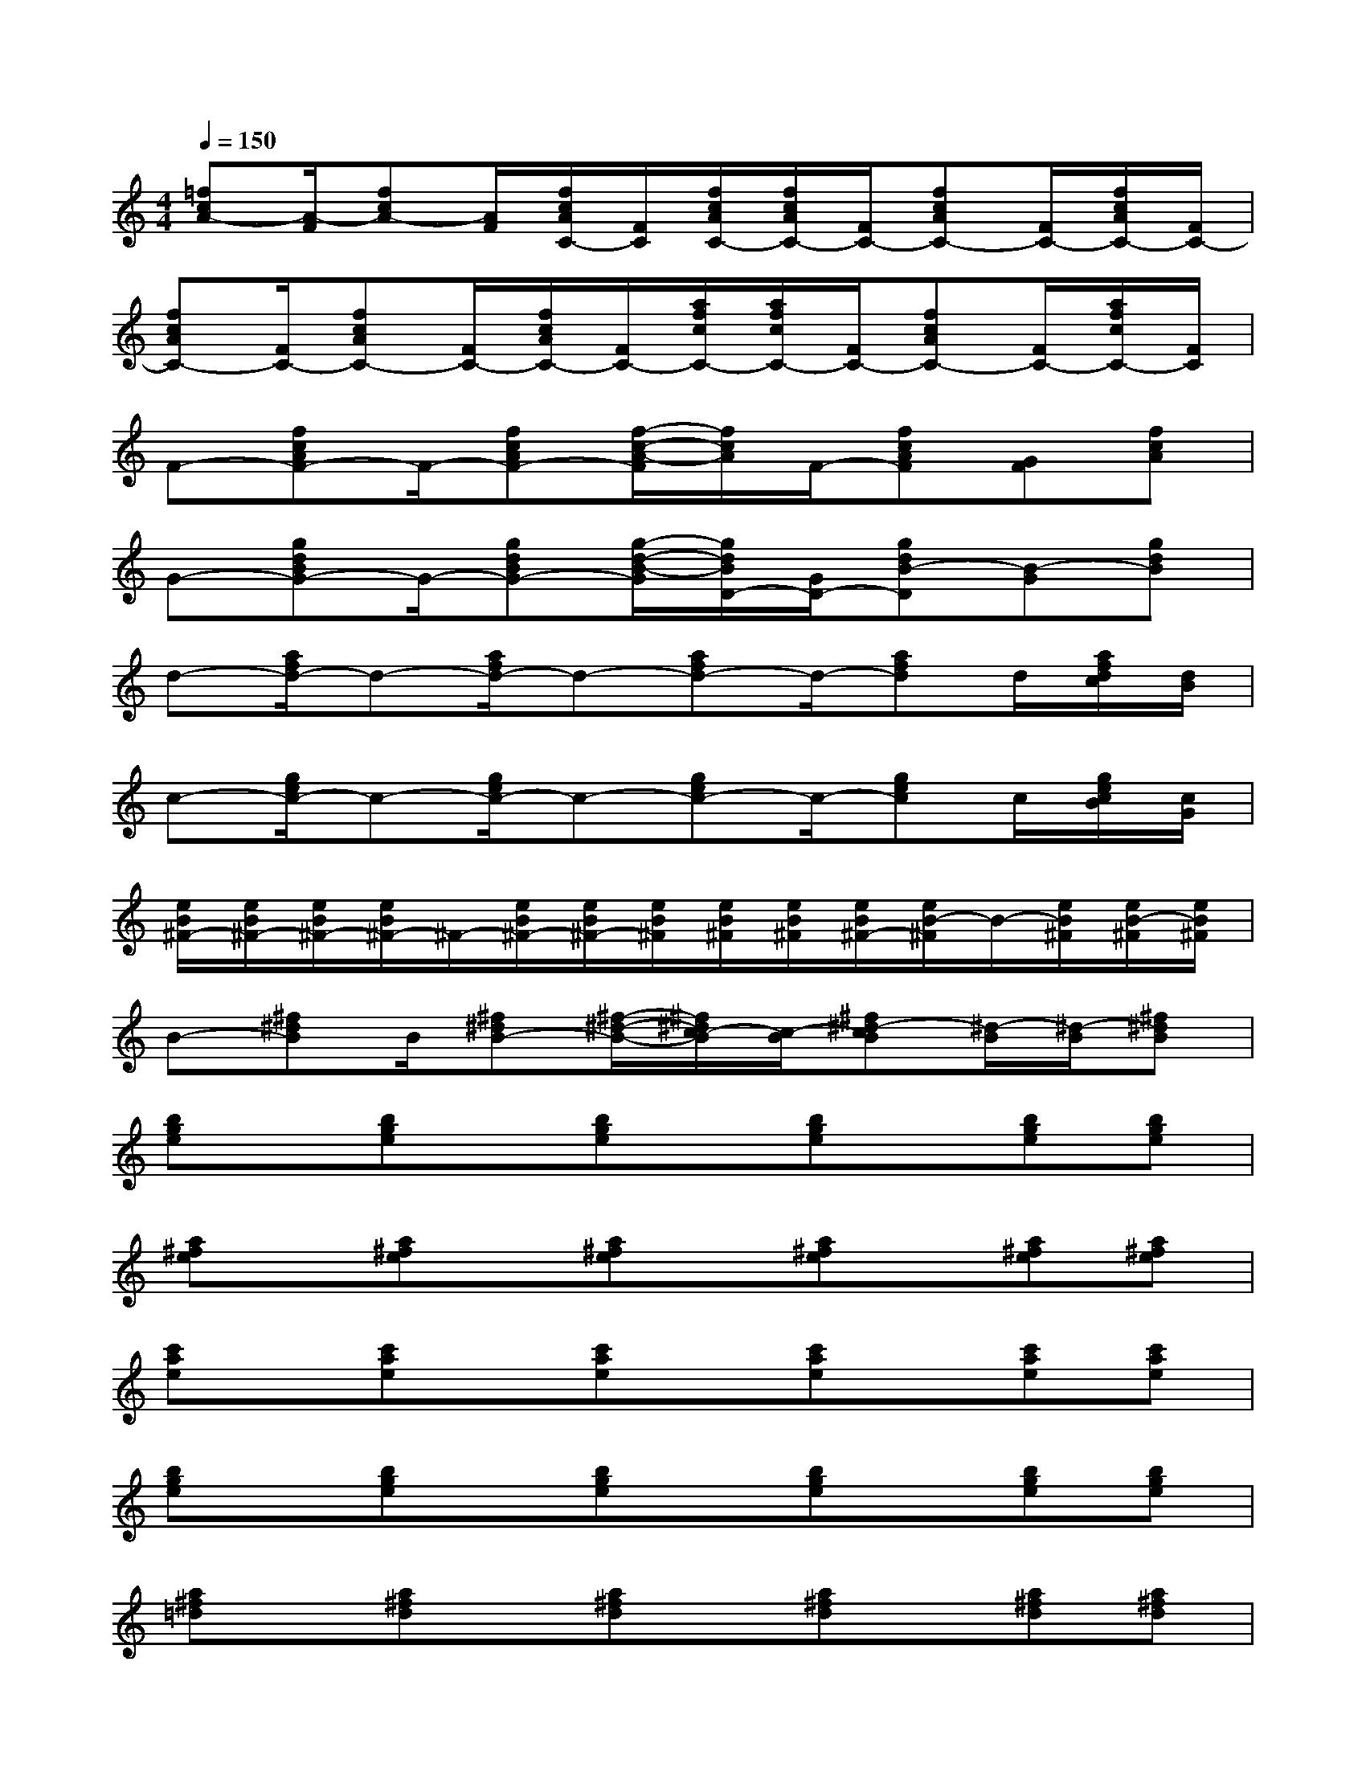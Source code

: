 X:1
T:
M:4/4
L:1/8
Q:1/4=150
K:C%0sharps
V:1
[=fcA-][A/2-F/2][fcA-][A/2F/2][f/2c/2A/2C/2-][F/2C/2][f/2c/2A/2C/2-][f/2c/2A/2C/2-][F/2C/2-][fcAC-][F/2C/2-][f/2c/2A/2C/2-][F/2C/2-]|
[fcAC-][F/2C/2-][fcAC-][F/2C/2-][f/2c/2A/2C/2-][F/2C/2-][a/2f/2c/2C/2-][a/2f/2c/2C/2-][F/2C/2-][fcAC-][F/2C/2-][a/2f/2c/2C/2-][F/2C/2]|
F-[fcAF-]F/2-[fcAF-][f/2-c/2-A/2-F/2][f/2c/2A/2]F/2-[fcAF][GF][fcA]|
G-[gdBG-]G/2-[gdBG-][g/2-d/2-B/2-G/2][g/2d/2B/2D/2-][G/2D/2-][gdB-D][B-G][gdB]|
d-[a/2f/2d/2-]d-[a/2f/2d/2-]d-[afd-]d/2-[afd]d/2[a/2f/2d/2c/2][d/2B/2]|
c-[g/2e/2c/2-]c-[g/2e/2c/2-]c-[gec-]c/2-[gec]c/2[g/2e/2c/2B/2][c/2G/2]|
[e/2B/2^F/2-][e/2B/2^F/2-][e/2B/2^F/2-][e/2B/2^F/2-]^F/2-[e/2B/2^F/2-][e/2B/2^F/2-][e/2B/2^F/2][e/2B/2^F/2][e/2B/2^F/2][e/2B/2^F/2-][e/2B/2-^F/2]B/2-[e/2B/2^F/2][e/2B/2-^F/2][e/2B/2^F/2]|
B-[^f^dB]B/2[^f^dB-][^f/2-^d/2-B/2-][^f/2^d/2c/2-B/2][c/2-B/2][^f^d-cB][^d/2-B/2][^d/2-B/2][^f^dB]|
[bge]x/2[bge]x/2[bge]x/2[bge]x/2[bge][bge]|
[a^fe]x/2[a^fe]x/2[a^fe]x/2[a^fe]x/2[a^fe][a^fe]|
[c'ae]x/2[c'ae]x/2[c'ae]x/2[c'ae]x/2[c'ae][c'ae]|
[bge]x/2[bge]x/2[bge]x/2[bge]x/2[bge][bge]|
[a^f=d]x/2[a^fd]x/2[a^fd]x/2[a^fd]x/2[a^fd][a^fd]|
[gec]x/2[gec]x/2[gec]x/2[gec]x/2[gec][gec]|
[b^fe]x/2[b^fe]x/2[b^fe]x/2[b^fe]x/2[b^fe][b^fe]|
[b^f^d]x/2[b^f^d]x/2[b^f^d]x/2[b^f^d]x/2[b^f^d][b^f^d]